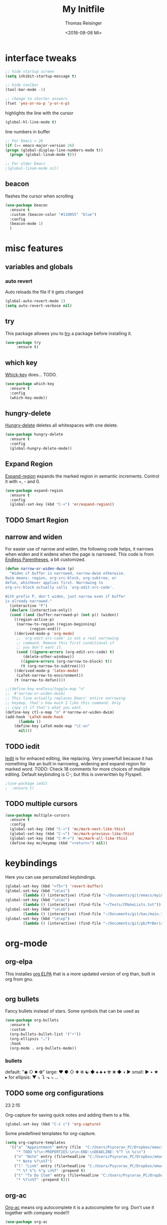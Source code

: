 #+STARTUP: overview
#+TITLE: My Initfile
#+AUTHOR: Thomas Reisinger
#+DATE: <2018-08-08 Mi>

* interface tweaks
  #+BEGIN_SRC emacs-lisp
    ;; hide startup screen
    (setq inhibit-startup-message t)

    ;; hide toolbar
    (tool-bar-mode -1)

    ;; change to shorter answers
    (fset 'yes-or-no-p 'y-or-n-p)
  #+END_SRC

  highlights the line with the cursor
  #+BEGIN_SRC emacs-lisp
    (global-hl-line-mode t)
  #+END_SRC

  line numbers in buffer
  #+BEGIN_SRC emacs-lisp
    ;; For Emacs > 26
    (if (>= emacs-major-version 26)
	(progn (global-display-line-numbers-mode t))
      (progn (global-linum-mode t)))

    ;; For older Emacs
    ;(global-linum-mode nil)
  #+END_SRC

** beacon
   flashes the cursor when scrolling
#+BEGIN_SRC emacs-lisp
  (use-package beacon
    :ensure t
    :custom (beacon-color "#110055" "blue")
    :config
    (beacon-mode 1)
    )
#+END_SRC

* misc features
** variables and globals
*** auto revert
    Auto reloads the file if it gets changed
    #+BEGIN_SRC emacs-lisp
      (global-auto-revert-mode 1)
      (setq auto-revert-verbose nil)
    #+END_SRC
** try
   This package allowes you to [[https://github.com/larstvei/Try][try]] a package before installing it.
   #+BEGIN_SRC emacs-lisp
     (use-package try
		  :ensure t)
   #+END_SRC
** which key
   [[https://github.com/justbur/emacs-which-key][Whick-key]] does... TODO.
   #+BEGIN_SRC emacs-lisp
     (use-package which-key
       :ensure t
       :config
       (which-key-mode))
   #+END_SRC
** hungry-delete
   [[https://github.com/nflath/hungry-delete][Hungry-delete]] deletes all whitespaces with one delete.
   #+BEGIN_SRC emacs-lisp
     (use-package hungry-delete
       :ensure t
       :config
       (global-hungry-delete-mode))
   #+END_SRC
** Expand Region
   [[https://github.com/magnars/expand-region.el][Expand-region]] expands the marked region in semantic
   increments. Control it with +, - and 0.
   #+BEGIN_SRC emacs-lisp
     (use-package expand-region
       :ensure t
       :config 
       (global-set-key (kbd "C-+") 'er/expand-region))
   #+END_SRC
** TODO Smart Region
** narrow and widen
   For easier use of narrow and widen, the following code helps, it
   narrows when widen and it widens when the page is narrowed.  This
   code is from [[http://endlessparentheses.com/emacs-narrow-or-widen-dwim.html][Endless Parentheses]], a bit customized.
   #+BEGIN_SRC emacs-lisp
     (defun narrow-or-widen-dwim (p)
       "Widen if buffer is narrowed, narrow-dwim otherwise.
     Dwim means: region, org-src-block, org-subtree, or
     defun, whichever applies first. Narrowing to
     org-src-block actually calls `org-edit-src-code'.

     With prefix P, don't widen, just narrow even if buffer
     is already narrowed."
       (interactive "P")
       (declare (interactive-only))
       (cond ((and (buffer-narrowed-p) (not p)) (widen))
	     ((region-active-p)
	      (narrow-to-region (region-beginning)
				(region-end)))
	     ((derived-mode-p 'org-mode)
	      ;; `org-edit-src-code' is not a real narrowing
	      ;; command. Remove this first conditional if
	      ;; you don't want it.
	      (cond ((ignore-errors (org-edit-src-code) t)
		     (delete-other-windows))
		    ((ignore-errors (org-narrow-to-block) t))
		    (t (org-narrow-to-subtree))))
	     ((derived-mode-p 'latex-mode)
	      (LaTeX-narrow-to-environment))
	     (t (narrow-to-defun))))

     ;;(define-key endless/toggle-map "n"
     ;;  #'narrow-or-widen-dwim)
     ;; This line actually replaces Emacs' entire narrowing
     ;; keymap, that's how much I like this command. Only
     ;; copy it if that's what you want.
     (define-key ctl-x-map "n" #'narrow-or-widen-dwim)
     (add-hook 'LaTeX-mode-hook
	       (lambda ()
		 (define-key LaTeX-mode-map "\C-xn"
		   nil)))
   #+END_SRC
** TODO iedit
   [[https://github.com/victorhge/iedit][Iedit]] is for enhaced editing, like replacing. Very powerfull
   because it has nomething like an built in narrowing, widening and
   expand region for marked word. TODO: Check 18 comments for more
   choices of multiple editing. Default keybinding is C-; but this is
   overwritten by Flyspell.
   #+BEGIN_SRC emacs-lisp
     ;(use-package iedit
     ;  :ensure t)
   #+END_SRC
** TODO multiple cursors
   #+BEGIN_SRC emacs-lisp
     (use-package multiple-cursors
       :ensure t
       :config
       (global-set-key (kbd "C->") 'mc/mark-next-like-this)
       (global-set-key (kbd "C-<") 'mc/mark-previous-like-this)
       (global-set-key (kbd "C-M-<") 'mc/mark-all-like-this)
       (define-key mc/keymap (kbd "<return>") nil))
   #+END_SRC

* keybindings
  Here you can use personalized keybindings.
  #+BEGIN_SRC emacs-lisp
    (global-set-key (kbd "<f5>") 'revert-buffer)
    (global-set-key (kbd "\e\ei")
		    (lambda () (interactive) (find-file "~/Documents/git/emacs/myinit.org")))
    (global-set-key (kbd "\e\ec")
			(lambda () (interactive) (find-file "~/Tests/CMakeLists.txt")))
    (global-set-key (kbd "\e\eb")
		    (lambda () (interactive) (find-file "~/Documents/git/bac/main.tex")))
    (global-set-key (kbd "\e\ep")
		    (lambda () (interactive) (find-file "~/Documents/git/pb/PrBericht__HSD_v1.tex")))
  #+END_SRC
* org-mode
** org-elpa
   This installes [[https://orgmode.org/elpa.html][org ELPA]] that is a more updated version of org than,
   built in org from gnu.
   #+BEGIN_SRC emacs-lisp
     
   #+END_SRC
** org bullets
   Fancy bullets instead of stars. Some symbols that can be used as
   #+BEGIN_SRC emacs-lisp
     (use-package org-bullets
       :ensure t
       :custom
       (org-bullets-bullet-list '("•"))
       (org-ellipsis "…")
       :hook
       (org-mode . org-bullets-mode))
   #+END_SRC
*** bullets
   default: "◉ ○ ✸ ✿"
   large: ♥ ● ◇ ✚ ✜ ☯ ◆ ♠ ♣ ♦ ☢ ❀ ◆ ◖ ▶
   small: ► • ★ ▸
   for ellipsis: ▼ ⤵ ↴ ⬎ ⤷ … ⋱
** TODO some org configurations
   23 2:15
   
   Org-capture for saving quick notes and adding them to a file.
   #+BEGIN_SRC emacs-lisp
     (global-set-key (kbd "C-c c") 'org-capture)
   #+END_SRC
   Some predefined templates for org-capture.
   #+BEGIN_SRC emacs-lisp
     (setq org-capture-templates
	   '(("a" "Appointment" entry (file  "C:/Users/Psycorax_PC/Dropbox/emacs/orgfiles/gcal.org" "Appointments")
	      "* TODO %?\n:PROPERTIES:\n\n:END:\nDEADLINE: %^T \n %i\n")
	     ("n" "Note" entry (file+headline "C:/Users/Psycorax_PC/Dropbox/emac/orgfiles/notes.org" "Notes")
	      "* Note %?\n%T")
	     ("l" "Link" entry (file+headline "C:/Users/Psycorax_PC/Dropbox/emacs/orgfiles/links.org" "Links")
	      "* %? %^L %^g \n%T" :prepend t)
	     ("t" "To Do Item" entry (file+headline "C:/Users/Psycorax_PC/Dropbox/emacs/orgfiles/i.org" "To Do Items")
	      "* %?\n%T" :prepend t)))
   #+END_SRC

** org-ac
   [[https://github.com/aki2o/org-ac][Org-ac]] means org autocomplete it is a autocomplete for org. Don't
   use it together with company mode!!!
   #+BEGIN_SRC emacs-lisp
     (use-package org-ac
       :ensure t
       :init
       (require 'org-ac)
       (org-ac/config-default))
   #+END_SRC
** TODO org evaluate code blocks
   #+BEGIN_SRC emacs-lisp
     (org-babel-do-load-languages
      'org-babel-load-languages
      '((python . t)))
   #+END_SRC

* autocomplete
** TODO auto-complete
   [[https://github.com/auto-complete/auto-complete][Auto-complete]] does... TODO.
   #+BEGIN_SRC emacs-lisp
     (unless t
       (progn 
	 (use-package auto-complete
	   :ensure t
	   :init
	   (progn
	     (ac-config-default)
	     (global-auto-complete-mode t)
	     ))
	 ))
   #+END_SRC
** TODO company
   [[https://github.com/company-mode/company-mode][Company]] 
   #+BEGIN_SRC emacs-lisp
     (unless nil
       (progn
	 (use-package company
	   :ensure t
	   :config
	   (setq company-idle-delay 0)
	   (setq company-minimum-prefix-length 3)
	   (global-company-mode t))
	 ))
   #+END_SRC
* buffers
** builtin
   ibuffer is an enhanced builtin buffer view
   #+BEGIN_SRC emacs-lisp
     (defalias 'list-buffers 'ibuffer-other-window)
   #+END_SRC
** TODO tabbar-ruler
   fancier tabbar [[https://github.com/mattfidler/tabbar-ruler.el][tabbar ruler]]
   needs some packages to be installed:
   tabbar
   power-line
   mode-icons
   #+BEGIN_SRC emacs-lisp
     (use-package tabbar
       :ensure t
       :config (tabbar-mode 1)
       )

     (use-package powerline
       :ensure t
       :config
       (powerline-default-theme))

     (use-package mode-icons
       :ensure t
       :config
       (mode-icons-mode))

     (use-package tabbar-ruler
       :ensure t
       :init
       (setq tabbar-ruler-global-tabbar t)    ; get tabbar
       (setq tabbar-ruler-global-ruler t)     ; get global ruler
       (setq tabbar-ruler-popup-menu t)       ; get popup menu.
       (setq tabbar-ruler-popup-toolbar nil)    ; get popup toolbar
       (setq tabbar-ruler-popup-scrollbar t))  ; show scroll-bar on mouse-move
   #+END_SRC
* windows
** builtin
*** windmove
    Switch the windows by holding down the shift-key and using the
    arrows. Does not work in all modes, because shortcuts are
    used. Needs 4 keybindings to work properly.
    #+BEGIN_SRC emacs-lisp
      ;(windmove-default-keybindings)
    #+END_SRC
*** winner-mode
    Saves old window configurations. Mmove through them by pressing
    C-c left or right.
    #+BEGIN_SRC emacs-lisp
      (winner-mode 1)
    #+END_SRC

** ace-window
   [[https://github.com/abo-abo/ace-window][ace-window]] switching with C-x o but then with numbers
   #+BEGIN_SRC emacs-lisp
     (use-package ace-window
       :ensure t
       :init
       (progn
	 (global-set-key [remap other-window] 'ace-window)
	 (custom-set-faces
	  '(aw-leading-char-face
	    ((t (:inherit ace-jump-face-foreground :height 4.0))))) 
	 ))
   #+END_SRC
* Flyspell
  #+BEGIN_SRC emacs-lisp
    (add-hook 'latex-mode-hook 'flyspell-mode)
    (setq ispell-dictionary "deutsch8")
  #+END_SRC
* navigation(search)
** builtin
   built in completion with [[https://www.masteringemacs.org/article/introduction-to-ido-mode][ido mode]] comment out ido when ivy is in
   use
   #+BEGIN_SRC emacs-lisp
     ;(setq ido-enable-flex-matching t)
     ;(setq ido-everywhere t)
     ;(ido-mode 1)
   #+END_SRC
   aswell M-/ could be used, it looks for all previous words dynamically
** Swiper Ivy Counsel
*** TODO counsel
    is aswell needed for swiper
    #+BEGIN_SRC emacs-lisp
      (use-package counsel
	:ensure t
	:bind
	(("M-y" . counsel-yank-pop)
	 :map ivy-minibuffer-map
	 ("M-y" . ivy-next-line)))
    #+END_SRC
*** ivy
    TODO does what???
    #+BEGIN_SRC emacs-lisp
      (use-package ivy
	:ensure t
	:diminish (ivy-mode)
	:bind ("C-x b" . ivy-switch-buffer)
	:config
	(ivy-mode 1)
	(setq ivy-use-virtual-buffers t)
	(setq ivy-display-style 'fancy))
    #+END_SRC
*** swiper
    [[https://github.com/abo-abo/swiper][Swiper]] is a alternative to the built in isearch with [[https://github.com/abo-abo/swiper][swiper]], there
    is no more C-s and C-r needed to search and search
    backward. [[https://github.com/abo-abo/swiper][Swiper]] is based on ivy-mode.
    #+BEGIN_SRC emacs-lisp
      (use-package swiper
	:ensure t
	:bind (("C-s" . swiper)
	       ("C-r" . swiper)
	       ("C-c C-r" . ivy-resume)
	       ("M-x" . counsel-M-x)
	       ("C-x C-f" . counsel-find-file))
	:config
	(progn
	  (ivy-mode 1)
	  (setq ivy-use-virtual-buffers t)
	  (setq ivy-display-style 'fancy)
	  (define-key read-expression-map (kbd "C-r") 'counsel-expression-history)
	  ))
    #+END_SRC
** avy
   [[https://github.com/abo-abo/avy][Avy]] is used like a search, but just to visible text. It uses a
   char-based decision tree.  an alternative would be [[https://github.com/winterTTr/ace-jump-mode][ace-jump-mode]].
   Also avy-goto-char-2 is available, there you have to type in 2
   chars of the word you are looking for, instead of one. This results
   in a smaller decision tree.
   #+BEGIN_SRC emacs-lisp
     (use-package avy
       :ensure t
       :bind ("M-s" . avy-goto-char))
   #+END_SRC
** TODO helm
   
   #+BEGIN_SRC emacs-lisp
   #+END_SRC
* themes
** builtin
   There are several builtin themes that come with emacs out of the
   box, you can choose between them by typing M-x
   customize-themes. There you get an overview an can test these
   themes.  To get them into you standard configuration just type the
   following line into your configuration file.
   #+BEGIN_SRC emacs-lisp
     ;(load-theme 'tango-dark t)
   #+END_SRC

** external themes
   themes made by the community
   [[https://pawelbx.github.io/emacs-theme-gallery/][theme galery 1]]
   [[https://emacsthemes.com/][theme galery 2]]
*** zenburn
    [[https://github.com/bbatsov/zenburn-emacs][zenburn-theme]]
    #+BEGIN_SRC emacs-lisp
      (use-package zenburn-theme
	:ensure t
	:config (load-theme 'zenburn t))
    #+END_SRC
*** hemisu
    [[https://github.com/andrzejsliwa/hemisu-theme][hemisu-theme]]
    #+BEGIN_SRC emacs-lisp
      ;(use-package hemisu-theme
      ;  :ensure t
      ;  :config (load-theme 'hemisu-dark t))
    #+END_SRC
* presentation
** org-reveal
   [[https://github.com/yjwen/org-reveal][Org-reveal]] works with [[https://github.com/hakimel/reveal.js/][reveal.js]], that is basically an javascript
   library for easy presentations written in html. [[https://github.com/yjwen/org-reveal][Org-reveal]] is now
   able to export an org file to a html site that can be opend in
   every browser. It is very easy to use and looks fancy, i recommend
   it for every kind of presentation that has no special things in it.
   Attention: ox-reveal needs [[https://orgmode.org/elpa.html][Org ELPA]], because Org builtin from gnu,
   is mostly outdated.
   #+BEGIN_SRC emacs-lisp
     (use-package ox-reveal
       :ensure t
       :config
       (require 'ox-reveal)
       (setq org-reveal-root "http://cdn.jsdelivr.net/reveal.js/3.0.0/")
       (setq org-reveal-mathjax t)
       )

       ; for syntax highliting of the html code
     (use-package htmlize
       :ensure t)
   #+END_SRC

** TODO beamer
** TODO that one that works directly in org mode
* undo tree
  [[https://www.emacswiki.org/emacs/UndoTree][Undo-tree]] vizualizes the undo mechanic and enables the choice to
  switch into old undo branches if needed. Acessable through C-x u.
  #+BEGIN_SRC emacs-lisp
  (use-package undo-tree
    :ensure t
    :init
    (global-undo-tree-mode))
  #+END_SRC
* GIT
** git gutter
   [[https://github.com/syohex/emacs-git-gutter/tree/00c05264af046b5ce248e5b0bc42f117d9c27a09][Git gutter]] is a simple package for vizualizing changes in the
   files, you can aswell choose which changes you wanna stage, which
   to revert etc.

   #+BEGIN_SRC emacs-lisp
     (use-package git-gutter
       :ensure t
       :init
       (global-git-gutter-mode +1))
   #+END_SRC

** git timemachine
   [[https://melpa.org/#/git-timemachine][Git timemachine]] is for checking older versions of a file pretty
   quick. Usage: M-x git-timemachine and then with p and n.

   #+BEGIN_SRC emacs-lisp
     (use-package git-timemachine
       :ensure t)
   #+END_SRC

** magit
   [[https://magit.vc/][Magit]] is a...

   #+BEGIN_SRC emacs-lisp
     (use-package magit
       :ensure t
       :init
       (bind-key "C-x g" 'magit-status))
   #+END_SRC
* python
  If python packages are needed use t for true otherwise nil.

  For python we use [[http://www.flycheck.org/en/latest/][flycheck]] for a live syntax checker.  For better
  completion for python we use [[https://github.com/davidhalter/jedi][Jedi]].  [[https://github.com/jorgenschaefer/elpy][Elpy]] combines a syntax checker,
  a project manager, a completion. Choose wich one you like. [[https://github.com/joaotavora/yasnippet][Yasnippet]]
  is a package for making templates, that can be saved in the snippets
  folder.
  #+BEGIN_SRC emacs-lisp
    (unless nil
      (progn
	(use-package flycheck
	  :ensure t
	  :init
	  (global-flycheck-mode t))

	(use-package jedi
	  :ensure t
	  :init
	  (add-hook 'python-mode-hook 'jedi:setup)
	  (add-hook 'python-mode-hook 'jedi:ac-setup))

	(use-package elpy
	  :ensure t
	  :config 
	  (elpy-enable))

	(use-package yasnippet
	  :ensure t
	  :config
	  (use-package yasnippet-snippets
	    :ensure t)
	  (yas-reload-all))

	(add-hook 'python-mode-hook 'yas-minor-mode)

	(defun build-ctags ()
	  (interactive)
	  (message "building project tags")
	  (let ((root "/"))
	    (shell-command (concat "ctags -e -R --extra=+fq --exclude=db --exclude=test --exclude=.git --exclude=public -f " root "TAGS " root)))
	  (visit-project-tags)
	  (message "tags built successfully"))

	(defun build-python ()
	  (interactive)
	  (message "building python project")
	  (let ((root "/"))
	    (shell-command (concat "pdflatex -synctex=1 -halt-on-error -output-directory=build main.tex")))
	  (message "python project built successfully"))
	))
  #+END_SRC
* web-mode
  If web development packages are needed use t for true otherwise nil.

  [[http://web-mode.org/][Web-mode]] is a enhanced mode for web development, because html-mode
  is not working with included css or java stuff. [[http://web-mode.org/][Web-mode]] is fixing
  these issues.
  #+BEGIN_SRC emacs-lisp
    (unless t
	(progn
	  (use-package web-mode
	    :ensure t
	    :config
	    (add-to-list 'auto-mode-alist '("\\.html?\\'" . web-mode))
	    (setq web-mode-engines-alist
		  '(("django"    . "\\.html\\'")))
	    (setq web-mode-ac-sources-alist
		  '(("css" . (ac-source-css-property))
		    ("html" . (ac-source-words-in-buffer ac-source-abbrev))))

	    (setq web-mode-enable-auto-closing t)
	    (setq web-mode-enable-auto-quoting t))))
  #+END_SRC
* C++
  If C/C++ packages are executed with typing nil.

  For C/C++ we use [[http://www.flycheck.org/en/latest/][flycheck]] for a live syntax checker.  For better
  completion for python we use [[https://github.com/davidhalter/jedi][Jedi]].  [[https://github.com/jorgenschaefer/elpy][Elpy]] combines a syntax checker,
  a project manager, a completion. Choose wich one you like. [[https://github.com/joaotavora/yasnippet][Yasnippet]]
  is a package for making templates, that can be saved in the snippets
  folder.
  set indent:
  (setq c-basic-offset 4)
  #+BEGIN_SRC emacs-lisp
    (unless nil
	(progn
	  (use-package flycheck
	    :ensure t
	    :init
	    (global-flycheck-mode t))


	   ;; (use-package rtags
	   ;;  :ensure t)

	  ;; (use-package auto-complete-clang
	  ;; 	:ensure t)

	  ;;(use-package ac-clang
	  ;;   :ensure t)

	  (use-package company-irony
	    :ensure t
	    :config 
	    (add-to-list 'company-backends 'company-irony))

	  (use-package irony
	    :ensure t
	    :config
	    (add-hook 'c++-mode-hook 'irony-mode)
	    (add-hook 'c-mode-hook 'irony-mode)
	    (add-hook 'irony-mode-hook 'irony-cdb-autosetup-compile-options))

	  (with-eval-after-load 'company
	    (add-hook 'C++-mode-hook 'company-mode)
	    (add-hook 'C-mode-hook 'company-mode))

	  (use-package yasnippet
	    :ensure t
	    :config
	    (use-package yasnippet-snippets
	      :ensure t)
	    (yas-reload-all))

	  (add-hook 'c-mode-hook 'yas-minor-mode)
	  (add-hook 'c++-mode-hook 'yas-minor-mode)
	  (add-hook 'cmake-mode-hook 'yas-minor-mode)

	  (use-package company-irony-c-headers
	    :ensure t)

	  (eval-after-load 'company
	    '(add-to-list
	      'company-backends '(company-irony-c-headers company-irony)))

	  ;; (load-file "~/Documents/git/rtags/src/rtags.el")
	  ;; (setq rtags-path "~/Documents/git/rtags/bin")

	  ;; (use-package cmake-ide
	  ;; 	:ensure t)

	  ;; (setq cmake-ide-rdm-executable "~/Documents/git/rtags/bin/rdm")
	  ;; (setq cmake-ide-rc-executable "~/Documents/git/rtags/bin/rc")
	  ;; (setq cmake-ide-build-dir "../build")

	  ;; (cmake-ide-setup)
	  ))
  #+End_SRC

  #+BEGIN_SRC emacs-lisp
    (defun build-C-Cpp ()
      (interactive)
      (message "executing cmake and make(need to be in the src directory!)")
      ;; check if directories exist
      (unless (file-directory-p "../release")
	(progn (mkdir "../release")))
      (unless (file-directory-p "../debug")
	(progn (mkdir "../debug")))
      (unless (file-directory-p "../bin")
	(progn (mkdir "../bin")))
      (cd "../release")
      (shell-command "cmake -DCMAKE_BUILD_TYPE=Release ..")
      (shell-command "make")
      (cd "../debug")
      (shell-command "cmake -DCMAKE_BUILD_TYPE=Debug ..")
      (shell-command "make")
      (cd "../src")
      )
    (defun mkdir-C-CPP ()
      (interactive)
      (message "making default C-Cpp project directory")
      (setq myFileName (nth 0 (split-string (nth (-(length(split-string (buffer-file-name) "/")) 1)(split-string (buffer-file-name) "/")) "\\.")))
      (setq myFileEnding (substring (nth 1 (split-string (nth (-(length(split-string (buffer-file-name) "/")) 1)(split-string (buffer-file-name) "/")) "\\.")) 0))
      (if (equal myFileEnding "txt")
	  (progn
	    (message "Insert Directoryname: ")
	    (setq myDirName (read-from-minibuffer "Projecdirectoryname: "))
	    (shell-command (concat "mkdir -p " myDirName "/{src,inc,doc,tests}"))
	    (shell-command (concat "mv " myFileName "." myFileEnding " ./" myDirName "/" myFileName "." myFileEnding))
	    (kill-buffer (concat myFileName "." myFileEnding))
	    (cd (concat myDirName"/src"))
	    (find-file "main.cpp")
	    )))
    (defun debug-C-CPP ()
      (interactive)
      (message "debug C-Cpp Project")
      (gdb-enable-debug)
      (gdb-many-windows)
      (gdb "gdb -i=mi ../bin/dbg")
      )
  #+END_SRC
  
* LaTeX
  packages for latex auf linux: sudo apt-get install
  texlive-latex-recommended texlive-latex-extra
  texlive-fonts-recommended texlive-base texlive-latex-base
  #+BEGIN_SRC emacs-lisp
    (defun build-latex ()
      (interactive)
      (message "building pdf")
      ;; check if directories exist
      (unless (file-directory-p "./build")
	(progn (mkdir "./build")))
      (if (file-directory-p "./front")
	  (progn (unless (file-directory-p "./build/front")
		   (progn (mkdir "./build/front")))))
      (if (file-directory-p "./back")
	  (progn (unless (file-directory-p "./build/back")
		   (progn (mkdir "./build/back")))))
      (if (file-directory-p "./chapters")
	  (progn (unless (file-directory-p "./build/chapters")
		   (progn (mkdir "./build/chapters")))))
      (unless (file-exists-p "./build/main.bcf")
	(progn (shell-command (concat "pdflatex -synctex=1 -halt-on-error -output-directory=build " buffer-file-name))))
      (shell-command (concat "biber ./build/main"))
      (shell-command (concat "pdflatex -synctex=1 -halt-on-error -output-directory=build " buffer-file-name))
      ;;(message "pdf built successfully")
      )
    (defun mkdir-latex ()
      (interactive)
      (message "making default latex project directory")
      (setq myFileName (nth 0 (split-string (nth (-(length(split-string (buffer-file-name) "/")) 1)(split-string (buffer-file-name) "/")) "\\.")))
      (setq myFileEnding (substring (nth 1 (split-string (nth (-(length(split-string (buffer-file-name) "/")) 1)(split-string (buffer-file-name) "/")) "\\.")) 0 3))
      (if (equal myFileEnding "tex")
	  (progn
	    (shell-command (concat "mkdir -p " myFileName "/{images}"))
	    (shell-command (concat "mv " myFileName "." myFileEnding " ./" myFileName "/" myFileName "." myFileEnding))
	    )))
  #+END_SRC

* TODO STUFF
** TODO smartparens
   Will do them soon

* which operation system type 
  [[http://ergoemacs.org/emacs/elisp_determine_OS_version.html][Quelle]]
  #+BEGIN_SRC emacs-lisp
    ;; check OS type
    (cond
     ((string-equal system-type "windows-nt") ; Microsoft Windows
      (progn
	(message "Microsoft Windows")))
     ((string-equal system-type "darwin") ; Mac OS X
      (progn
	(message "Mac OS X")))
     ((string-equal system-type "gnu/linux") ; linux
      (progn
	(message "Linux"))))
  #+END_SRC
